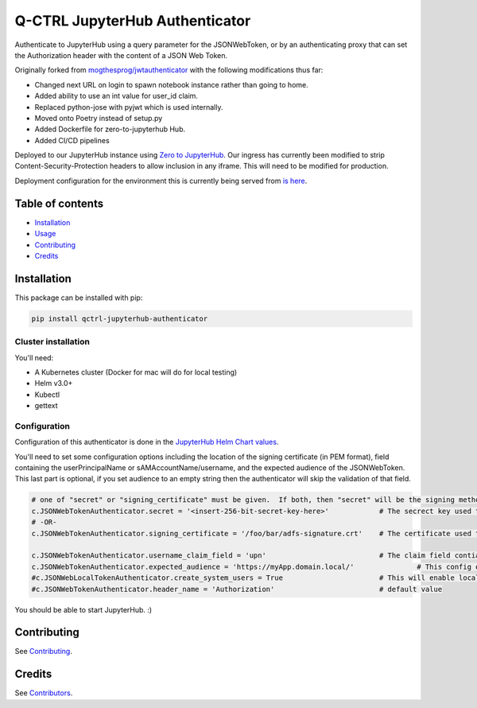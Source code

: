 
Q-CTRL JupyterHub Authenticator
===============================

Authenticate to JupyterHub using a query parameter for the JSONWebToken, or by an authenticating proxy that can set the Authorization header with the content of a JSON Web Token.

Originally forked from `mogthesprog/jwtauthenticator <https://github.com/mogthesprog/jwtauthenticator>`_ with the following modifications thus far:


* Changed next URL on login to spawn notebook instance rather than going to home.
* Added ability to use an int value for user_id claim.
* Replaced python-jose with pyjwt which is used internally.
* Moved onto Poetry instead of setup.py
* Added Dockerfile for zero-to-jupyterhub Hub.
* Added CI/CD pipelines

Deployed to our JupyterHub instance using `Zero to JupyterHub <https://zero-to-jupyterhub.readthedocs.io>`_. Our ingress has currently been modified to strip Content-Security-Protection headers to allow inclusion in any iframe. This will need to be modified for production.

Deployment configuration for the environment this is currently being served from `is here <https://github.com/qctrl/jupyterhub-deploy/tree/master/front-end-research>`_.

Table of contents
-----------------


* `Installation <#installation>`_
* `Usage <#usage>`_
* `Contributing <#contributing>`_
* `Credits <#credits>`_

Installation
------------

This package can be installed with pip:

.. code-block::

   pip install qctrl-jupyterhub-authenticator

Cluster installation
^^^^^^^^^^^^^^^^^^^^

You'll need:


* A Kubernetes cluster (Docker for mac will do for local testing)
* Helm v3.0+
* Kubectl
* gettext

Configuration
^^^^^^^^^^^^^

Configuration of this authenticator is done in the `JupyterHub Helm Chart values <https://github.com/qctrl/jupyterhub-deploy/blob/master/front-end-research/config.yaml>`_.

You'll need to set some configuration options including the location of the signing certificate (in PEM format), field containing the userPrincipalName or sAMAccountName/username, and the expected audience of the JSONWebToken. This last part is optional, if you set audience to an empty string then the authenticator will skip the validation of that field.

.. code-block::

   # one of "secret" or "signing_certificate" must be given.  If both, then "secret" will be the signing method used.
   c.JSONWebTokenAuthenticator.secret = '<insert-256-bit-secret-key-here>'            # The secrect key used to generate the given token
   # -OR-
   c.JSONWebTokenAuthenticator.signing_certificate = '/foo/bar/adfs-signature.crt'    # The certificate used to sign the incoming JSONWebToken, must be in PEM Format

   c.JSONWebTokenAuthenticator.username_claim_field = 'upn'                           # The claim field contianing the username/sAMAccountNAme/userPrincipalName
   c.JSONWebTokenAuthenticator.expected_audience = 'https://myApp.domain.local/'               # This config option should match the aud field of the JSONWebToken, empty string to disable the validation of this field.
   #c.JSONWebLocalTokenAuthenticator.create_system_users = True                       # This will enable local user creation upon authentication, requires JSONWebTokenLocalAuthenticator
   #c.JSONWebTokenAuthenticator.header_name = 'Authorization'                         # default value

You should be able to start JupyterHub. :)

Contributing
------------

See `Contributing <https://github.com/qctrl/.github/blob/master/CONTRIBUTING.md>`_.

Credits
-------

See `Contributors <https://github.com/qctrl/jupyterhub-authenticator/graphs/contributors>`_.
